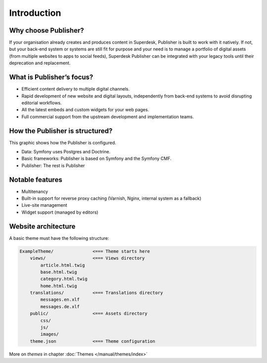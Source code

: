 Introduction
============

Why choose Publisher?
---------------------

If your organisation already creates and produces content in Superdesk, Publisher is built to work with it natively. If not, but your back-end system or systems are still fit for purpose and your need is to manage a portfolio of digital assets (from multiple websites to apps to social feeds), Superdesk Publisher can be integrated with your legacy tools until their deprecation and replacement.


What is Publisher’s focus?
--------------------------

- Efficient content delivery to multiple digital channels.
- Rapid development of new website and digital layouts, independently from back-end systems to avoid disrupting editorial workflows.
- All the latest embeds and custom widgets for your web pages.
- Full commercial support from the upstream development and implementation teams.


How the Publisher is structured?
--------------------------------

This graphic shows how the Publisher is configured.

.. image:: publisher-architecture.png
    :align: center
    :alt: Publisher Architecture

- Data: Symfony uses Postgres and Doctrine.
- Basic frameworks: Publisher is based on Symfony and the Symfony CMF.
- Publisher: The rest is Publisher


Notable features
----------------

- Multitenancy
- Built-in support for reverse proxy caching (Varnish, Nginx, internal system as a fallback)
- Live-site management
- Widget support (managed by editors)


Website architecture
--------------------

A basic theme must have the following structure:

.. code-block:: bash

    ExampleTheme/               <=== Theme starts here
        views/                  <=== Views directory
            article.html.twig
            base.html.twig
            category.html.twig
            home.html.twig
        translations/           <=== Translations directory
            messages.en.xlf
            messages.de.xlf
        public/                 <=== Assets directory
            css/
            js/
            images/
        theme.json              <=== Theme configuration

More on *themes* in chapter :doc:`Themes </manual/themes/index>`
